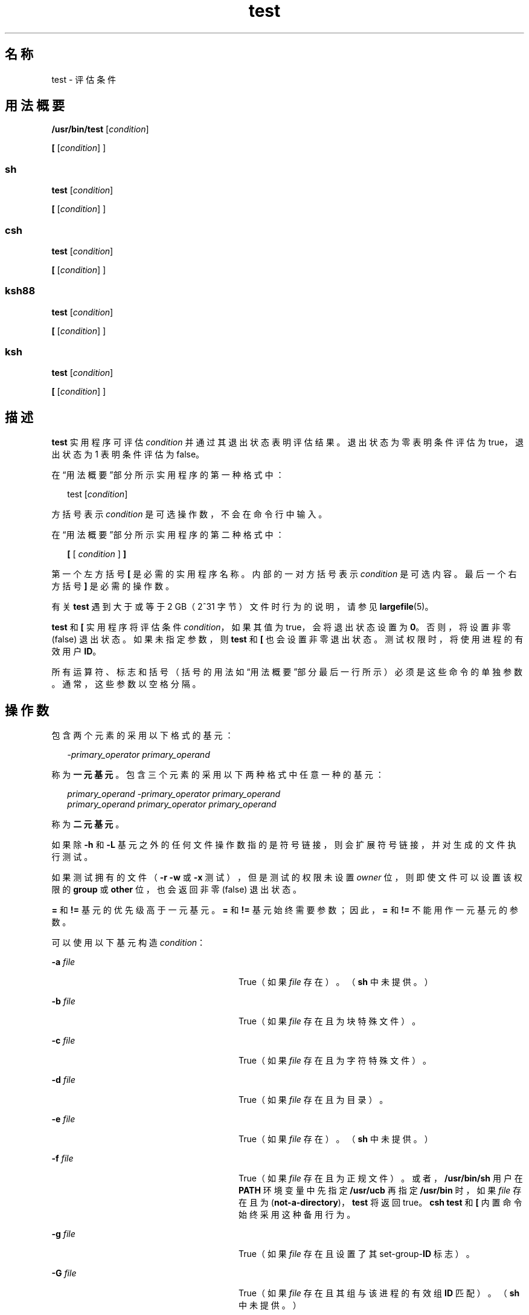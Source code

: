 '\" te
.\" Copyright (c) 2009, 2011, Oracle and/or its affiliates.All rights reserved.
.\" Copyright 1992, X/Open Company Limited All Rights Reserved
.\" Copyright 1989 AT&T
.\" Portions Copyright (c) 1982-2007 AT&T Knowledge Ventures
.\" Sun Microsystems, Inc. gratefully acknowledges The Open Group for permission to reproduce portions of its copyrighted documentation.Original documentation from The Open Group can be obtained online at http://www.opengroup.org/bookstore/.
.\" The Institute of Electrical and Electronics Engineers and The Open Group, have given us permission to reprint portions of their documentation.In the following statement, the phrase "this text" refers to portions of the system documentation.Portions of this text are reprinted and reproduced in electronic form in the Sun OS Reference Manual, from IEEE Std 1003.1, 2004 Edition, Standard for Information Technology -- Portable Operating System Interface (POSIX), The Open Group Base Specifications Issue 6, Copyright (C) 2001-2004 by the Institute of Electrical and Electronics Engineers, Inc and The Open Group.In the event of any discrepancy between these versions and the original IEEE and The Open Group Standard, the original IEEE and The Open Group Standard is the referee document.The original Standard can be obtained online at http://www.opengroup.org/unix/online.html.This notice shall appear on any product containing this material. 
.TH test 1 "2011 年 7 月 12 日" "SunOS 5.11" "用户命令"
.SH 名称
test \- 评估条件
.SH 用法概要
.LP
.nf
\fB/usr/bin/test\fR [\fIcondition\fR]
.fi

.LP
.nf
\fB[\fR [\fIcondition\fR] ]
.fi

.SS "sh"
.LP
.nf
\fBtest\fR [\fIcondition\fR]
.fi

.LP
.nf
\fB[\fR [\fIcondition\fR] ]
.fi

.SS "csh"
.LP
.nf
\fBtest\fR [\fIcondition\fR]
.fi

.LP
.nf
\fB[\fR [\fIcondition\fR] ]
.fi

.SS "ksh88"
.LP
.nf
\fBtest\fR [\fIcondition\fR]
.fi

.LP
.nf
\fB[\fR [\fIcondition\fR] ]
.fi

.SS "ksh"
.LP
.nf
\fBtest\fR [\fIcondition\fR]
.fi

.LP
.nf
\fB[\fR [\fIcondition\fR] ]
.fi

.SH 描述
.sp
.LP
\fBtest\fR 实用程序可评估 \fIcondition\fR 并通过其退出状态表明评估结果。退出状态为零表明条件评估为 true，退出状态为 1 表明条件评估为 false。
.sp
.LP
在“用法概要”部分所示实用程序的第一种格式中：
.sp
.in +2
.nf
test [\fIcondition\fR]
.fi
.in -2
.sp

.sp
.LP
方括号表示 \fIcondition\fR 是可选操作数，不会在命令行中输入。
.sp
.LP
在“用法概要”部分所示实用程序的第二种格式中：
.sp
.in +2
.nf
\fB[\fR [ \fIcondition\fR ] \fB]\fR
.fi
.in -2
.sp

.sp
.LP
第一个左方括号 \fB[\fR 是必需的实用程序名称。内部的一对方括号表示 \fIcondition\fR 是可选内容。最后一个右方括号 \fB]\fR 是必需的操作数。
.sp
.LP
有关 \fBtest\fR 遇到大于或等于 2 GB（2^31 字节）文件时行为的说明，请参见 \fBlargefile\fR(5)。
.sp
.LP
\fBtest\fR 和 \fB[\fR 实用程序将评估条件 \fIcondition\fR，如果其值为 true，会将退出状态设置为 \fB0\fR。否则，将设置非零 (false) 退出状态。如果未指定参数，则 \fBtest\fR 和 \fB[\fR 也会设置非零退出状态。测试权限时，将使用进程的有效用户 \fBID\fR。
.sp
.LP
所有运算符、标志和括号（括号的用法如“用法概要”部分最后一行所示）必须是这些命令的单独参数。通常，这些参数以空格分隔。
.SH 操作数
.sp
.LP
包含两个元素的采用以下格式的基元：
.sp
.in +2
.nf
\fI-primary_operator primary_operand\fR
.fi
.in -2

.sp
.LP
称为\fB一元基元\fR。包含三个元素的采用以下两种格式中任意一种的基元：
.sp
.in +2
.nf
\fIprimary_operand -primary_operator primary_operand\fR
\fIprimary_operand primary_operator primary_operand\fR
.fi
.in -2

.sp
.LP
称为\fB二元基元\fR。
.sp
.LP
如果除 \fB-h\fR 和 \fB-L\fR 基元之外的任何文件操作数指的是符号链接，则会扩展符号链接，并对生成的文件执行测试。
.sp
.LP
如果测试拥有的文件（\fB-r\fR \fB-w\fR 或 \fB-x\fR 测试），但是测试的权限未设置 \fIowner\fR 位，则即使文件可以设置该权限的 \fBgroup\fR 或 \fBother\fR 位，也会返回非零 (false) 退出状态。
.sp
.LP
\fB=\fR 和 \fB!=\fR 基元的优先级高于一元基元。\fB=\fR 和 \fB!=\fR 基元始终需要参数；因此，\fB=\fR 和 \fB!=\fR 不能用作一元基元的参数。
.sp
.LP
可以使用以下基元构造 \fIcondition\fR：
.sp
.ne 2
.mk
.na
\fB\fB-a\fR \fIfile\fR\fR
.ad
.RS 28n
.rt  
True（如果 \fIfile\fR 存在）。（\fBsh\fR 中未提供。）
.RE

.sp
.ne 2
.mk
.na
\fB\fB-b\fR \fIfile\fR\fR
.ad
.RS 28n
.rt  
True（如果 \fIfile\fR 存在且为块特殊文件）。
.RE

.sp
.ne 2
.mk
.na
\fB\fB-c\fR \fIfile\fR\fR
.ad
.RS 28n
.rt  
True（如果 \fIfile\fR 存在且为字符特殊文件）。
.RE

.sp
.ne 2
.mk
.na
\fB\fB-d\fR \fIfile\fR\fR
.ad
.RS 28n
.rt  
True（如果 \fIfile\fR 存在且为目录）。
.RE

.sp
.ne 2
.mk
.na
\fB\fB-e\fR \fIfile\fR\fR
.ad
.RS 28n
.rt  
True（如果 \fIfile\fR 存在）。（\fBsh\fR 中未提供。）
.RE

.sp
.ne 2
.mk
.na
\fB\fB-f\fR \fIfile\fR\fR
.ad
.RS 28n
.rt  
True（如果 \fIfile\fR 存在且为正规文件）。或者，\fB/usr/bin/sh\fR 用户在 \fBPATH\fR 环境变量中先指定 \fB/usr/ucb\fR 再指定 \fB/usr/bin\fR 时，如果 \fIfile\fR 存在且为 (\fBnot-a-directory\fR)，\fBtest\fR 将返回 true。\fBcsh\fR \fBtest\fR 和 \fB[\fR 内置命令始终采用这种备用行为。
.RE

.sp
.ne 2
.mk
.na
\fB\fB-g\fR \fIfile\fR\fR
.ad
.RS 28n
.rt  
True（如果 \fIfile\fR 存在且设置了其 set-group-\fBID\fR 标志）。
.RE

.sp
.ne 2
.mk
.na
\fB\fB-G\fR \fIfile\fR\fR
.ad
.RS 28n
.rt  
True（如果 \fIfile\fR 存在且其组与该进程的有效组 \fBID\fR 匹配）。（\fBsh\fR 中未提供。）
.RE

.sp
.ne 2
.mk
.na
\fB\fB-h\fR \fIfile\fR\fR
.ad
.RS 28n
.rt  
True（如果 \fIfile\fR 存在且为符号链接）。
.RE

.sp
.ne 2
.mk
.na
\fB\fB-k\fR \fIfile\fR\fR
.ad
.RS 28n
.rt  
True（如果 \fIfile\fR 存在且设置了其 sticky 位）。
.RE

.sp
.ne 2
.mk
.na
\fB\fB-L\fR \fIfile\fR\fR
.ad
.RS 28n
.rt  
True（如果 \fIfile\fR 存在且为符号链接）。
.RE

.sp
.ne 2
.mk
.na
\fB\fB-n\fR \fIstring\fR\fR
.ad
.RS 28n
.rt  
True（如果 \fIstring\fR 的长度为非零值）。
.RE

.sp
.ne 2
.mk
.na
\fB\fB-o\fR \fIoption\fR\fR
.ad
.RS 28n
.rt  
True（如果已启用名为 \fIoption\fR 的选项）。\fBcsh\fR 和 \fBsh\fR 中未提供该选项。
.RE

.sp
.ne 2
.mk
.na
\fB\fB-O\fR \fIfile\fR\fR
.ad
.RS 28n
.rt  
True（如果 \fIfile\fR 存在且归该进程的有效用户 \fBID\fR 所有）。\fBsh\fR 中未提供该选项。
.RE

.sp
.ne 2
.mk
.na
\fB\fB-p\fR \fIfile\fR\fR
.ad
.RS 28n
.rt  
True（如果 \fIfile\fR 是指定管道 (\fBFIFO\fR)）。
.RE

.sp
.ne 2
.mk
.na
\fB\fB-r\fR \fIfile\fR\fR
.ad
.RS 28n
.rt  
True（如果 \fIfile\fR 存在且可读）。
.RE

.sp
.ne 2
.mk
.na
\fB\fB-s\fR \fIfile\fR\fR
.ad
.RS 28n
.rt  
True（如果 \fIfile\fR 存在且其大小大于零）。
.RE

.sp
.ne 2
.mk
.na
\fB\fB-S\fR \fIfile\fR\fR
.ad
.RS 28n
.rt  
True（如果 \fIfile\fR 存在且为套接字）。\fBsh\fR 中未提供该选项。
.RE

.sp
.ne 2
.mk
.na
\fB\fB-t\fR [\fIfile_descriptor\fR]\fR
.ad
.RS 28n
.rt  
True（如果文件描述符编号为 \fIfile_descriptor\fR 的文件已打开且与终端相关联）。如果未指定 \fIfile_descriptor\fR，则将 \fB1\fR 用作缺省值。
.RE

.sp
.ne 2
.mk
.na
\fB\fB-u\fR \fIfile\fR\fR
.ad
.RS 28n
.rt  
True（如果 \fIfile\fR 存在且设置了其 set-user-ID 标志）。
.RE

.sp
.ne 2
.mk
.na
\fB\fB-w\fR \fIfile\fR\fR
.ad
.RS 28n
.rt  
True（如果 \fIfile\fR 存在且可写）。True 只表示启用了写入标志。即使该测试表明 true，\fIfile\fR 也无法在只读文件系统上写入。
.RE

.sp
.ne 2
.mk
.na
\fB\fB-x\fR \fIfile\fR\fR
.ad
.RS 28n
.rt  
True（如果 \fIfile\fR 存在且可执行）。True 只表示启用了执行标志。如果 \fIfile\fR 是目录，true 表示可以搜索 \fIfile\fR。
.RE

.sp
.ne 2
.mk
.na
\fB\fB-z\fR \fIstring\fR\fR
.ad
.RS 28n
.rt  
True（如果字符串 \fIstring\fR 的长度为零）。
.RE

.sp
.ne 2
.mk
.na
\fB\fIfile1\fR \fB-nt\fR \fIfile2\fR\fR
.ad
.RS 28n
.rt  
True（如果 \fIfile1\fR 存在且比 \fIfile2\fR 更新）。\fBsh\fR 中未提供该选项。
.RE

.sp
.ne 2
.mk
.na
\fB\fIfile1\fR \fB-ot\fR \fIfile2\fR\fR
.ad
.RS 28n
.rt  
True（如果 \fIfile1\fR 存在且比 \fIfile2\fR 更旧）。\fBsh\fR 中未提供该选项。
.RE

.sp
.ne 2
.mk
.na
\fB\fIfile1\fR \fB-ef\fR \fIfile2\fR\fR
.ad
.RS 28n
.rt  
True（如果 \fIfile1\fR 和 \fIfile2\fR 存在且指的是同一文件）。\fBsh\fR 中未提供该选项。
.RE

.sp
.ne 2
.mk
.na
\fB\fIstring\fR\fR
.ad
.RS 28n
.rt  
True（如果字符串 \fIstring\fR 不是 null 字符串）。
.RE

.sp
.ne 2
.mk
.na
\fB\fIstring1\fR \fB=\fR \fIstring2\fR\fR
.ad
.RS 28n
.rt  
True（如果字符串 \fIstring1\fR 和 \fIstring2\fR 相同）。
.RE

.sp
.ne 2
.mk
.na
\fB\fIstring1\fR \fB!=\fR \fIstring2\fR\fR
.ad
.RS 28n
.rt  
True（如果字符串 \fIstring1\fR 和 \fIstring2\fR 不同）。
.RE

.sp
.ne 2
.mk
.na
\fB\fIn1\fR \fB-eq\fR \fIn2\fR\fR
.ad
.RS 28n
.rt  
True（如果数字 \fIn1\fR 和 \fIn2\fR 代数值相等）。数字可以是 C99/XPG6/SUS 所指定任意格式的整数、浮点或浮点常量（例如 [+/-]Inf、[+/-]NaN）。
.RE

.sp
.ne 2
.mk
.na
\fB\fIn1\fR \fB-ne\fR \fIn2\fR\fR
.ad
.RS 28n
.rt  
True（如果数字 \fIn1\fR 和 \fIn2\fR 代数值不等）。数字可以是 C99/XPG6/SUS 所指定任意格式的整数、浮点或浮点常量（例如 [+/-]Inf、[+/-]NaN）。
.RE

.sp
.ne 2
.mk
.na
\fB\fIn1\fR \fB-gt\fR \fIn2\fR\fR
.ad
.RS 28n
.rt  
True（如果数字 \fIn1\fR 代数值大于数字 \fIn2\fR）。数字可以是 C99/XPG6/SUS 所指定任意格式的整数、浮点或浮点常量（例如 [+/-]Inf、[+/-]NaN）。
.RE

.sp
.ne 2
.mk
.na
\fB\fIn1\fR \fB-ge\fR \fIn2\fR\fR
.ad
.RS 28n
.rt  
True（如果数字 \fIn1\fR 代数值大于或等于数字 \fIn2\fR）。数字可以是 C99/XPG6/SUS 所指定任意格式的整数、浮点或浮点常量（例如 [+/-]Inf、[+/-]NaN）。
.RE

.sp
.ne 2
.mk
.na
\fB\fIn1\fR \fB-lt\fR \fIn2\fR\fR
.ad
.RS 28n
.rt  
True（如果数字 \fIn1\fR 代数值小于数字 \fIn2\fR）。数字可以是 C99/XPG6/SUS 所指定任意格式的整数、浮点或浮点常量（例如 [+/-]Inf、[+/-]NaN）。
.RE

.sp
.ne 2
.mk
.na
\fB\fIn1\fR \fB-le\fR \fIn2\fR\fR
.ad
.RS 28n
.rt  
True（如果数字 \fIn1\fR 代数值小于或等于数字 \fIn2\fR）。数字可以是 C99/XPG6/SUS 所指定任意格式的整数、浮点或浮点常量（例如 [+/-]Inf、[+/-]NaN）。
.RE

.sp
.ne 2
.mk
.na
\fB\fIcondition1\fR \fB-a\fR \fIcondition2\fR\fR
.ad
.RS 28n
.rt  
True（如果 \fIcondition1\fR 和 \fIcondition2\fR 均为 true）。\fB-a\fR 二元基元从左向右执行运算，其优先级高于 \fB-o\fR 二元基元。
.RE

.sp
.ne 2
.mk
.na
\fB\fIcondition1\fR \fB-o\fR \fIcondition2\fR\fR
.ad
.RS 28n
.rt  
True（如果 \fIcondition1\fR 或 \fIcondition2\fR 为 true）。\fB-o\fR 二元基元从左向右执行运算。
.RE

.sp
.LP
这些基元可与以下运算符结合使用：
.sp
.ne 2
.mk
.na
\fB\fB!\fR \fIcondition\fR\fR
.ad
.RS 17n
.rt  
True（如果 \fIcondition\fR 为 false）。
.RE

.sp
.ne 2
.mk
.na
\fB( \fIcondition\fR )\fR
.ad
.RS 17n
.rt  
True（如果 condition 为 true）。可以使用括号 ( ) 更改常规优先级和结合性。括号对 shell 有意义，因此必须用引号引起来。
.RE

.sp
.LP
确定运算符优先级的算法和生成的返回值基于提供给 \fBtest\fR 的参数的数目。（但是，采用 \fB[...]\fR 格式时，右括号的最后一个参数并不计入这种算法。）
.sp
.LP
在以下列表中，\fB$1\fR、\fB$2\fR、\fB$3\fR 和 \fB$4\fR 表示作为 \fIcondition\fR、\fIcondition1\fR 或 \fIcondition2\fR 提供给 \fBtest\fR 的参数。
.sp
.ne 2
.mk
.na
\fB\fI0 个参数：\fR\fR
.ad
.RS 18n
.rt  
退出值为 false (1)。
.RE

.sp
.ne 2
.mk
.na
\fB\fI1 个参数：\fR\fR
.ad
.RS 18n
.rt  
退出值为 true (0)（如果 \fB$1\fR 不为空）。否则，退出值为 false。
.RE

.sp
.ne 2
.mk
.na
\fB\fI2 个参数：\fR\fR
.ad
.RS 18n
.rt  
.RS +4
.TP
.ie t \(bu
.el o
\fB$1\fR 为 \fB!\fR 时，如果 \fB$2\fR 为空，退出值为 true；如果 \fB$2\fR 不为空，退出值为 false。
.RE
.RS +4
.TP
.ie t \(bu
.el o
\fB$1\fR 为一元基元时，如果一元测试为 true，退出值为 true；如果一元测试为 false，退出值为 false。
.RE
.RS +4
.TP
.ie t \(bu
.el o
否则，不会产生指定的结果。
.RE
.RE

.sp
.ne 2
.mk
.na
\fB\fI3 个参数：\fR\fR
.ad
.RS 18n
.rt  
.RS +4
.TP
.ie t \(bu
.el o
如果 \fB$2\fR 为二元基元，将执行 \fB$1\fR 和 \fB$3\fR 的二元测试。
.RE
.RS +4
.TP
.ie t \(bu
.el o
如果 \fB$1\fR 为 \fB!\fR，将否定 \fB$2\fR 和 \fB$3\fR 的两个参数的测试。
.RE
.RS +4
.TP
.ie t \(bu
.el o
否则，不会产生指定的结果。
.RE
.RE

.sp
.ne 2
.mk
.na
\fB\fI4 个参数：\fR\fR
.ad
.RS 18n
.rt  
.RS +4
.TP
.ie t \(bu
.el o
如果 \fB$1\fR 为 \fB!\fR，将否定 \fB$2\fR、\fB$3\fR 和 \fB$4\fR 的三个参数的测试。
.RE
.RS +4
.TP
.ie t \(bu
.el o
否则，结果不确定。
.RE
.RE

.SH 用法
.sp
.LP
处理用户提供的输入时，使用脚本应该非常小心，因为输入可能与基元和运算符混淆。除非应用程序编写者了解在脚本中生成输入的所有情况，否则诸如 \fBtest "$1" -a "$2"\fR 之类的调用应写为 \fBtest "$1" && test "$2"\fR，以避免由用户提供值（例如将 \fB$1\fR 设置为 \fB!\fR，将 \fB$2\fR 设置为空字符串）时出现问题。也就是说，如果最高可移植性关系重大，应将 \fBtest expr1 -a expr2\fR 替换为 \fBtest expr1 && test expr2\fR，将 \fBtest expr1 -o expr2\fR 替换为 \fBtest expr1 || test expr2\fR。但请注意，在 \fBtest\fR 中，\fB-a\fR 优先级\fB高于\fR \fB-o\fR，而在 shell 中，\fB&&\fR 和 \fB||\fR 优先级\fB相等\fR。
.sp
.LP
在 shell 命令语言中，可使用圆括号或花括号来影响分组。
.sp
.LP
使用 \fBsh\fR 时，圆括号必须进行转义。例如：
.sp
.in +2
.nf
test \e( expr1 -a expr2 \e) -o expr3
.fi
.in -2

.sp
.LP
该命令并不总是能够移植到符合 XSI 要求的系统以外。在这种情况下，可采用以下格式：
.sp
.in +2
.nf
( test expr1 && test expr2 ) || test expr3
.fi
.in -2

.sp
.LP
以下两个命令：
.sp
.in +2
.nf
test "$1"
test ! "$1"
.fi
.in -2

.sp
.LP
在以前的某些系统上无法可靠地使用。如果使用了此类 \fIstring\fR 条件且 \fB$1\fR 扩展到 \fB!\fR、\fB(\fR 或已知的一元基元，会产生异常结果。更好的结构分别是：
.sp
.in +2
.nf
test -n "$1"
test -z "$1"
.fi
.in -2

.sp
.LP
以前的系统采用以下通用结构，这也导致了不可靠：
.sp
.in +2
.nf
test "$response" = "expected string"
.fi
.in -2

.sp
.LP
以下结构更为可靠：
.sp
.in +2
.nf
test "X$response" = "Xexpected string"
test "expected string" = "$response"
.fi
.in -2

.sp
.LP
第二种格式假定 \fBexpected string\fR 不能与任何一元基元混淆。如果 \fBexpected string\fR 以 \fB-\fR、\fB(\fR、\fB!\fR 或 \fB=\fR 开头，应采用第一种格式。无论输入为何，只要在不带标记扩展的情况下采用前面的规则，这三种比较格式都非常可靠。（但请注意，字符串在所有情况下均用引号引起来。）
.sp
.LP
由于字符串比较二元基元 \fB=\fR 和 \fB!=\fR 优先级高于参数超过 4 个时的任何一元基元，因此如果未妥善准备参数，可能会产生异常结果。例如，在以下命令中：
.sp
.in +2
.nf
test -d $1 -o -d $2
.fi
.in -2

.sp
.LP
如果 \fB$1\fR 评估结果为 \fB=\fR 可能的目录名称，将前三个参数视为字符串比较，这会导致遇到第二个 \fB-d\fR 时出现语法错误。以下格式可以防止该问题，首选第二种：
.sp
.in +2
.nf
test \e( -d "$1" \e) -o \e( -d "$2" \e)
test -d "$1" || test -d "$2"
.fi
.in -2

.sp
.LP
同样，参数超过 4 个时：
.sp
.in +2
.nf
test "$1" = "bat" -a "$2" = "ball"
.fi
.in -2

.sp
.LP
如果 \fB$1\fR 评估结果为 \fB(\fR 或 \fB!\fR，则会出现语法错误。以下格式可以防止该问题，首选第三种：
.sp
.in +2
.nf
test "X$1" = "Xbat" -a "X$2" = "Xball"
test "$1" = "bat" && test "$2" = "ball"
test "X$1" = "Xbat" && test "X$2" = "Xball"
.fi
.in -2

.SH 示例
.sp
.LP
在 \fBif\fR 命令示例中，测试了三个条件，如果三个全部评估为 true 或成功，则会将其有效性写入屏幕。这三项测试包括：
.RS +4
.TP
.ie t \(bu
.el o
设置为 1 的变量是否大于 0
.RE
.RS +4
.TP
.ie t \(bu
.el o
设置为 2 的变量是否等于 2
.RE
.RS +4
.TP
.ie t \(bu
.el o
文本文件 \fB/etc/passwd\fR 中是否包含 \fBroot\fR 一词
.RE
.SS "/usr/bin/test"
.LP
\fB示例 1 \fR使用 /usr/bin/test
.sp
.LP
如果目录不存在，执行 \fBmkdir\fR：

.sp
.in +2
.nf
test ! -d tempdir && mkdir tempdir
.fi
.in -2

.sp
.LP
等到文件变为不可读时：

.sp
.in +2
.nf
while test -r thefile
do
   sleep 30
done
echo'"thefile" is no longer readable'
.fi
.in -2

.sp
.LP
如果参数是以下三个字符串（两种变体）之一，执行命令，使用左方括号版本 \fB[\fR 的 \fBtest\fR 命令执行命令：

.sp
.in +2
.nf
if [ "$1" = "pear" ] || [ "$1" = "grape" ] || [ "$1" = "apple" ]
then
    command
fi
case "$1" in
    pear|grape|apple) command;;
esac
.fi
.in -2

.LP
\fB示例 2 \fR将 /usr/bin/test 用于 -e 选项
.sp
.LP
如果确实希望在 \fBsh\fR 中使用 \fB-e\fR 选项，应按如下方式使用 \fB/usr/bin/test\fR：

.sp
.in +2
.nf
if [ ! -h $PKG_INSTALL_ROOT$rLink ] && /usr/bin/test -e
$PKG_INSTALL_ROOT/usr/bin/$rFile ; then
    ln -s $rFile $PKG_INSTALL_ROOT$rLink
fi
.fi
.in -2

.SS "测试内置命令"
.sp
.LP
\fBtest\fR 内置命令的两种格式遵循 Bourne shell 的 \fBif\fR 示例。
.LP
\fB示例 3 \fR使用 sh 内置命令
.sp
.in +2
.nf
ZERO=0 ONE=1 TWO=2 ROOT=root

if  [ $ONE \fB-gt\fR $ZERO ]

[ $TWO \fB-eq\fR 2 ]

grep $ROOT  /etc/passwd >&1 > /dev/null  \fI# discard output\fR

then

    echo "$ONE is greater than 0, $TWO equals 2, and $ROOT is" \e
          "a user-name in the password file"

else

    echo "At least one of the three test conditions is false"        
fi
.fi
.in -2

.LP
\fB示例 4 \fR使用 test 内置命令
.sp
.LP
\fBtest\fR 内置命令示例如下：

.sp
.in +2
.nf
test \(gagrep $ROOT /etc/passwd >&1 /dev/null\(ga   \fI# discard output\fR 

echo $?    \fI# test for success\fR
[ \(gagrep nosuchname /etc/passwd >&1 /dev/null\(ga ]

echo $?    \fI# test for failure\fR
.fi
.in -2

.SS "csh"
.LP
\fB示例 5 \fR使用 csh 内置命令
.sp
.in +2
.nf
@ ZERO = 0; @ ONE = 1; @ TWO = 2;  set ROOT = root
grep $ROOT  /etc/passwd >&1 /dev/null  \fI# discard output\fR         
    \fI# $status must be tested for immediately following grep\fR 
if ( "$status" == "0" && $ONE > $ZERO && $TWO == 2 ) then
       echo "$ONE is greater than 0, $TWO equals 2, and $ROOT is" \e
             "a user-name in the password file"
 endif
.fi
.in -2

.SS "ksh88"
.LP
\fB示例 6 \fR使用 ksh88/ksh 内置命令
.sp
.in +2
.nf
ZERO=0 ONE=1 TWO=$((ONE+ONE)) ROOT=root         
if  ((ONE > ZERO))            \fI#  arithmetical comparison\fR
 [[ $TWO = 2 ]]                \fI#  string comparison\fR
 [ \(gagrep $ROOT  /etc/passwd >&1 /dev/null\(ga ] \fI# discard output\fR        
then 
     echo "$ONE is greater than 0, $TWO equals 2, and $ROOT is" \e
             "a user-name in the password file"

else
     echo "At least one of the three test conditions is false"
fi
.fi
.in -2

.SH 环境变量
.sp
.LP
有关影响 \fBtest\fR 执行的环境变量 \fBLANG\fR、\fBLC_ALL\fR、\fBLC_CTYPE\fR、\fBLC_MESSAGES\fR 和 \fBNLSPATH\fR 的说明，请参见 \fBenviron\fR(5)。
.SH 退出状态
.sp
.LP
将返回以下退出值：
.sp
.ne 2
.mk
.na
\fB\fB0\fR\fR
.ad
.RS 6n
.rt  
\fIcondition\fR 评估结果为 true。
.RE

.sp
.ne 2
.mk
.na
\fB\fB1\fR\fR
.ad
.RS 6n
.rt  
\fIcondition\fR 评估结果为 false 或缺少 \fIcondition\fR。
.RE

.sp
.ne 2
.mk
.na
\fB\fB>1\fR\fR
.ad
.RS 6n
.rt  
出现错误。
.RE

.SH 属性
.sp
.LP
有关下列属性的说明，请参见 \fBattributes\fR(5)：
.SS "/usr/bin/test、csh、ksh88、sh"
.sp

.sp
.TS
tab() box;
cw(2.75i) |cw(2.75i) 
lw(2.75i) |lw(2.75i) 
.
属性类型属性值
_
可用性system/core-os
_
接口稳定性Committed（已确定）
_
标准请参见 \fBstandards\fR(5)。
.TE

.SS "ksh"
.sp

.sp
.TS
tab() box;
cw(2.75i) |cw(2.75i) 
lw(2.75i) |lw(2.75i) 
.
属性类型属性值
_
可用性system/core-os
_
接口稳定性Uncommitted（未确定）
.TE

.SH 另请参见
.sp
.LP
\fBcsh\fR(1)、\fBksh\fR(1)、\fBksh88\fR(1)、\fBsh\fR(1)、\fBtest\fR(1B)、\fBattributes\fR(5)、\fBenviron\fR(5)、\fBlargefile\fR(5)、\fBstandards\fR(5)
.SH 附注
.sp
.LP
\fBnot-a-directory\fR 可以替代 \fB-f\fR 选项，但它只是在过渡期间对 \fBBSD\fR 应用程序起帮助作用，在未来的发行版中可能不再受支持。
.SS "XPG4 \fBsh\fR、\fBksh88\fR、\fBksh\fR"
.sp
.LP
使用算术表达式，例如
.sp
.in +2
.nf
$(( x > 3.1 )) #
.fi
.in -2
.sp

.sp
.LP
而非
.sp
.in +2
.nf
$ /usr/bin/test "$x" -gt 3.1 # )
.fi
.in -2
.sp

.sp
.LP
－在比较两个浮点变量或一个常量和一个浮点变量以防止舍入误差（由 base16 到 base10 的转换造成）影响结果时。此外，XPG4 \fBsh\fR、\fBksh88\fR 和 \fBksh\fR 中支持的内置命令算术速度明显加快，因为无需对每项比较的字符串进行显式转换。
